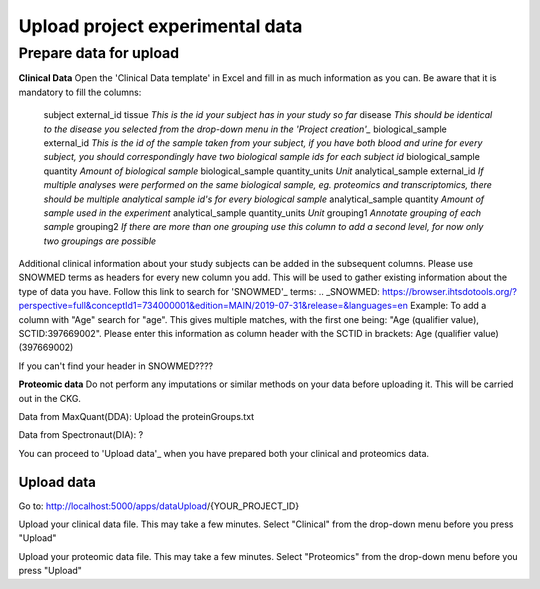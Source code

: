 Upload project experimental data
================================

Prepare data for upload
-----------------------

**Clinical Data**
Open the 'Clinical Data template' in Excel and fill in as much information as you can.
Be aware that it is mandatory to fill the columns:
  subject external_id	tissue
  *This is the id your subject has in your study so far*
  disease
  *This should be identical to the disease you selected from the drop-down menu in the 'Project creation'_*
  biological_sample external_id
  *This is the id of the sample taken from your subject, if you have both blood and urine for every subject, you should correspondingly have two biological sample ids for each subject id*
  biological_sample quantity
  *Amount of biological sample*
  biological_sample quantity_units
  *Unit*
  analytical_sample external_id
  *If multiple analyses were performed on the same biological sample, eg. proteomics and transcriptomics, there should be multiple analytical sample id's for every biological sample*
  analytical_sample quantity
  *Amount of sample used in the experiment*
  analytical_sample quantity_units
  *Unit*
  grouping1
  *Annotate grouping of each sample*
  grouping2
  *If there are more than one grouping use this column to add a second level, for now only two groupings are possible*
Additional clinical information about your study subjects can be added in the subsequent columns.
Please use SNOWMED terms as headers for every new column you add. This will be used to gather existing information about the type of data you have.
Follow this link to search for 'SNOWMED'_ terms:
.. _SNOWMED: https://browser.ihtsdotools.org/?perspective=full&conceptId1=734000001&edition=MAIN/2019-07-31&release=&languages=en
Example: To add a column with "Age" search for "age". This gives multiple matches, with the first one being: "Age (qualifier value), SCTID:397669002". Please enter this information as column header with the SCTID in brackets: Age (qualifier value) (397669002)

If you can't find your header in SNOWMED????

**Proteomic data**
Do not perform any imputations or similar methods on your data before uploading it. This will be carried out in the CKG.

Data from MaxQuant(DDA):
Upload the proteinGroups.txt

Data from Spectronaut(DIA):
?

You can proceed to 'Upload data'_ when you have prepared both your clinical and proteomics data.

Upload data
___________

Go to:
http://localhost:5000/apps/dataUpload/{YOUR_PROJECT_ID}

Upload your clinical data file. This may take a few minutes.
Select "Clinical" from the drop-down menu before you press "Upload"

Upload your proteomic data file. This may take a few minutes.
Select "Proteomics" from the drop-down menu before you press "Upload"
